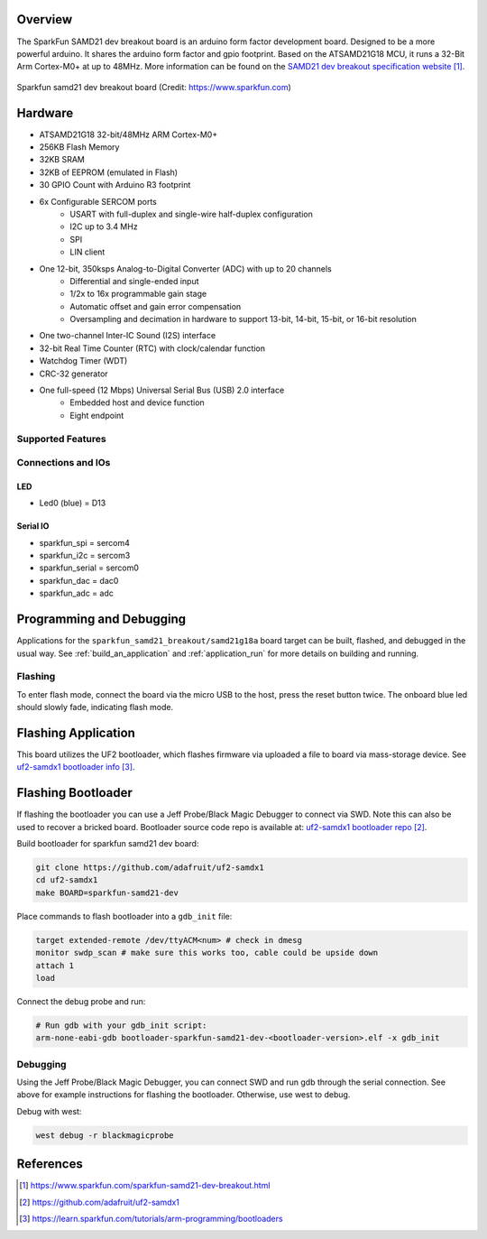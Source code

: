 .. zephyr:board:: sparkfun_samd21_breakout

Overview
********

The SparkFun SAMD21 dev breakout board is an arduino form factor development board.
Designed to be a more powerful arduino. It shares the arduino form factor and gpio
footprint. Based on the ATSAMD21G18 MCU, it runs a 32-Bit Arm Cortex-M0+ at up to 48MHz.
More information can be found on the `SAMD21 dev breakout specification website`_.

.. figure:: img/sparkfun_samd21_breakout.webp
   :align: center
   :alt: Sparkfun SAMD21 dev breakout board

   Sparkfun samd21 dev breakout board (Credit: https://www.sparkfun.com)

Hardware
********

- ATSAMD21G18 32-bit/48MHz ARM Cortex-M0+
- 256KB Flash Memory
- 32KB SRAM
- 32KB of EEPROM (emulated in Flash)
- 30 GPIO Count with Arduino R3 footprint

- 6x Configurable SERCOM ports
   - USART with full-duplex and single-wire half-duplex configuration
   - I2C up to 3.4 MHz
   - SPI
   - LIN client

- One 12-bit, 350ksps Analog-to-Digital Converter (ADC) with up to 20 channels
   - Differential and single-ended input
   - 1/2x to 16x programmable gain stage
   - Automatic offset and gain error compensation
   - Oversampling and decimation in hardware to support 13-bit, 14-bit, 15-bit, or 16-bit resolution

- One two-channel Inter-IC Sound (I2S) interface
- 32-bit Real Time Counter (RTC) with clock/calendar function
- Watchdog Timer (WDT)
- CRC-32 generator

- One full-speed (12 Mbps) Universal Serial Bus (USB) 2.0 interface
   - Embedded host and device function
   - Eight endpoint

Supported Features
==================

.. zephyr::board-supported-hw::

Connections and IOs
===================

LED
---

* Led0 (blue) = D13

Serial IO
---------

* sparkfun_spi = sercom4
* sparkfun_i2c = sercom3
* sparkfun_serial = sercom0
* sparkfun_dac = dac0
* sparkfun_adc = adc

Programming and Debugging
*************************

.. zephyr:board-supported-runners::

Applications for the ``sparkfun_samd21_breakout/samd21g18a`` board target can be
built, flashed, and debugged in the usual way. See
:ref:`build_an_application` and :ref:`application_run` for more details on
building and running.

Flashing
========

To enter flash mode, connect the board via the micro USB to the host, press the
reset button twice. The onboard blue led should slowly fade, indicating flash mode.

Flashing Application
********************
This board utilizes the UF2 bootloader, which flashes firmware via uploaded a file
to board via mass-storage device. See `uf2-samdx1 bootloader info`_.


Flashing Bootloader
*******************
If flashing the bootloader you can use a Jeff Probe/Black Magic Debugger to connect
via SWD. Note this can also be used to recover a bricked board. Bootloader source
code repo is available at: `uf2-samdx1 bootloader repo`_.

Build bootloader for sparkfun samd21 dev board:

.. code-block:: console

   git clone https://github.com/adafruit/uf2-samdx1
   cd uf2-samdx1
   make BOARD=sparkfun-samd21-dev

Place commands to flash bootloader into a ``gdb_init`` file:

.. code-block:: console

   target extended-remote /dev/ttyACM<num> # check in dmesg
   monitor swdp_scan # make sure this works too, cable could be upside down
   attach 1
   load

Connect the debug probe and run:

.. code-block:: console

   # Run gdb with your gdb_init script:
   arm-none-eabi-gdb bootloader-sparkfun-samd21-dev-<bootloader-version>.elf -x gdb_init

Debugging
=========
Using the Jeff Probe/Black Magic Debugger, you can connect SWD and run gdb
through the serial connection. See above for example instructions for flashing the bootloader.
Otherwise, use west to debug.

Debug with west:

.. code-block:: console

   west debug -r blackmagicprobe


References
**********

.. target-notes::


.. _SAMD21 dev breakout specification website: https://www.sparkfun.com/sparkfun-samd21-dev-breakout.html
.. _uf2-samdx1 bootloader repo: https://github.com/adafruit/uf2-samdx1
.. _uf2-samdx1 bootloader info: https://learn.sparkfun.com/tutorials/arm-programming/bootloaders
